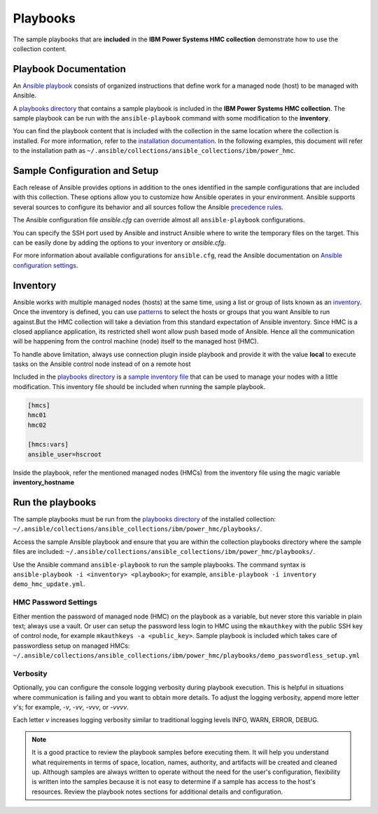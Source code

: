 .. ...........................................................................
.. © Copyright IBM Corporation 2020                                          .
.. ...........................................................................

Playbooks
=========

The sample playbooks that are **included** in the **IBM Power Systems HMC collection**
demonstrate how to use the collection content.

Playbook Documentation
----------------------

An `Ansible playbook`_ consists of organized instructions that define work for
a managed node (host) to be managed with Ansible.

A `playbooks directory`_ that contains a sample playbook is included in the
**IBM Power Systems HMC collection**. The sample playbook can be run with the
``ansible-playbook`` command with some modification to the **inventory**.

You can find the playbook content that is included with the collection in the
same location where the collection is installed. For more information, refer to
the `installation documentation`_. In the following examples, this document will
refer to the installation path as ``~/.ansible/collections/ansible_collections/ibm/power_hmc``.

.. _Ansible playbook:
   https://docs.ansible.com/ansible/latest/user_guide/playbooks_intro.html#playbooks-intro
.. _playbooks directory:
   https://github.com/IBM/ansible-power-hmc/tree/dev-collection/playbooks
.. _installation documentation:
   installation.html


Sample Configuration and Setup
------------------------------
Each release of Ansible provides options in addition to the ones identified in
the sample configurations that are included with this collection. These options
allow you to customize how Ansible operates in your environment. Ansible
supports several sources to configure its behavior and all sources follow the
Ansible `precedence rules`_.

The Ansible configuration file `ansible.cfg` can override almost all
``ansible-playbook`` configurations.

You can specify the SSH port used by Ansible and instruct Ansible where to
write the temporary files on the target. This can be easily done by adding the
options to your inventory or `ansible.cfg`.

For more information about available configurations for ``ansible.cfg``, read
the Ansible documentation on `Ansible configuration settings`_.


.. _precedence rules:
   https://docs.ansible.com/ansible/latest/reference_appendices/general_precedence.html#general-precedence-rules
.. _Ansible configuration settings:
   https://docs.ansible.com/ansible/latest/reference_appendices/config.html#ansible-configuration-settings-locations

Inventory
---------

Ansible works with multiple managed nodes (hosts) at the same time, using a
list or group of lists known as an `inventory`_. Once the inventory is defined,
you can use `patterns`_ to select the hosts or groups that you want Ansible to
run against.But the HMC collection will take a deviation from this standard 
expectation of Ansible inventory. Since HMC is a closed appliance application,
its restricted shell wont allow push based mode of Ansible. Hence all the 
communication will be happening from the control machine (node) itself
to the managed host (HMC).

To handle above limitation, always use connection plugin inside playbook and
provide it with the value **local** to execute tasks on the Ansible control node
instead of on a remote host

Included in the `playbooks directory`_ is a `sample inventory file`_ that can be
used to manage your nodes with a little modification. This inventory file
should be included when running the sample playbook.

.. code-block:: ini

   [hmcs]
   hmc01
   hmc02

   [hmcs:vars]
   ansible_user=hscroot


Inside the playbook, refer the mentioned  managed nodes (HMCs) from the inventory file
using the magic variable **inventory_hostname**

.. _inventory:
   https://docs.ansible.com/ansible/latest/user_guide/intro_inventory.html
.. _patterns:
   https://docs.ansible.com/ansible/latest/user_guide/intro_patterns.html#intro-patterns
.. _sample inventory file:
   https://github.com/IBM/ansible-power-hmc/tree/dev-collection/playbooks/inventory



Run the playbooks
-----------------

The sample playbooks must be run from the `playbooks directory`_ of the installed
collection: ``~/.ansible/collections/ansible_collections/ibm/power_hmc/playbooks/``.

Access the sample Ansible playbook and ensure that you are within the collection
playbooks directory where the sample files are included:
``~/.ansible/collections/ansible_collections/ibm/power_hmc/playbooks/``.

Use the Ansible command ``ansible-playbook`` to run the sample playbooks.  The
command syntax is ``ansible-playbook -i <inventory> <playbook>``; for example,
``ansible-playbook -i inventory demo_hmc_update.yml``.

HMC Password Settings
"""""""""""""""""""""
Either mention the password of managed node (HMC) on the playbook as a variable,
but never store this variable in plain text; always use a vault. Or user can setup
the password less login to HMC using the ``mkauthkey`` with the public SSH key of
control node, for example ``mkauthkeys -a <public_key>``. Sample playbook is included
which takes care of passwordless setup on managed HMCs:
``~/.ansible/collections/ansible_collections/ibm/power_hmc/playbooks/demo_passwordless_setup.yml``

Verbosity 
"""""""""
Optionally, you can configure the console logging verbosity during playbook
execution. This is helpful in situations where communication is failing and
you want to obtain more details. To adjust the logging verbosity, append more
letter `v`'s; for example, `-v`, `-vv`, `-vvv`, or `-vvvv`.

Each letter `v` increases logging verbosity similar to traditional logging
levels INFO, WARN, ERROR, DEBUG.

.. note::
   It is a good practice to review the playbook samples before executing them.
   It will help you understand what requirements in terms of space, location,
   names, authority, and artifacts will be created and cleaned up. Although
   samples are always written to operate without the need for the user's
   configuration, flexibility is written into the samples because it is not
   easy to determine if a sample has access to the host's resources.
   Review the playbook notes sections for additional details and
   configuration.

.. _playbooks directory:
   https://github.com/IBM/ansible-power-hmc/tree/dev-collection/playbooks

.. _mkauthkey documentation:
   https://www.ibm.com/support/knowledgecenter/POWER9/p9edm/mkauthkeys.html

